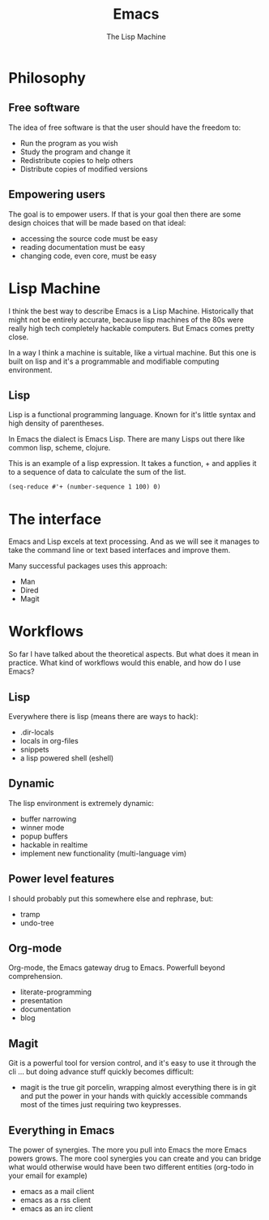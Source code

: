 #+TITLE: Emacs
# Global settings
#+REVEAL_THEME: black
#+REVEAL_TRANS: convex
#+REVEAL_EXTRA_OPTIONS: width:1920, height:1200, margin:0.1, controls:true, slide_number:false, center:true
#+REVEAL_EXTRA_CSS: ./presentation.css
#+OPTIONS: num:nil toc:nil reveal_global_footer:nil
#+REVEAL_SLIDE_FOOTER:

# Title page
#+Subtitle: The Lisp Machine
#+REVEAL_TITLE_SLIDE: <h1>%t</h1><h3>%s</h3>
#+REVEAL_TITLE_SLIDE_BACKGROUND: ./images/lambda.jpg

* Philosophy
** Free software

#+BEGIN_NOTES
The idea of free software is that the user should have the freedom to:
#+END_NOTES

#+ATTR_REVEAL: :frag (roll-in)
- Run the program as you wish
- Study the program and change it
- Redistribute copies to help others
- Distribute copies of modified versions

** Empowering users

#+BEGIN_NOTES
The goal is to empower users. If that is your goal then there are some design
choices that will be made based on that ideal:
- accessing the source code must be easy
- reading documentation must be easy
- changing code, even core, must be easy
#+END_NOTES

* Lisp Machine

#+BEGIN_NOTES
I think the best way to describe Emacs is a Lisp Machine. Historically that
might not be entirely accurate, because lisp machines of the 80s were really
high tech completely hackable computers. But Emacs comes pretty close.

In a way I think a machine is suitable, like a virtual machine. But this one is
built on lisp and it's a programmable and modifiable computing environment.
#+END_NOTES

** Lisp

#+BEGIN_NOTES
Lisp is a functional programming language. Known for it's little syntax and high
density of parentheses.

In Emacs the dialect is Emacs Lisp. There are many Lisps out there like common
lisp, scheme, clojure.
#+END_NOTES

#+BEGIN_NOTES
This is an example of a lisp expression. It takes a function, + and applies it
to a sequence of data to calculate the sum of the list.
#+END_NOTES

#+BEGIN_SRC elisp
(seq-reduce #'+ (number-sequence 1 100) 0)
#+END_SRC

* The interface

#+BEGIN_NOTES
Emacs and Lisp excels at text processing. And as we will see it manages to
take the command line or text based interfaces and improve them.

Many successful packages uses this approach:
- Man
- Dired
- Magit
#+END_NOTES

* Workflows

#+BEGIN_NOTES
So far I have talked about the theoretical aspects. But what does it mean in
practice. What kind of workflows would this enable, and how do I use Emacs?
#+END_NOTES

** Keyboard driven :noexport:

#+BEGIN_NOTES
Emacs and many of it's packages provides excellent keyboard interfaces. You can
still use the mouse in Emacs but instead of relying upon the user to use it, it
offers clever ways to get working effectively with your keyboard.
#+END_NOTES

#+BEGIN_NOTES
Some examples are:
- ivy (the actions, it's integration with avy)
- swiper
- avy
#+END_NOTES

** Powered up interfaces                                             :noexport:

#+BEGIN_NOTES
Some examples are:
- dired
- wgrep
- man
- lookup (docsets/online)
- gerrit-ci
#+END_NOTES

** Lisp

#+BEGIN_NOTES
Everywhere there is lisp (means there are ways to hack):
- .dir-locals
- locals in org-files
- snippets
- a lisp powered shell (eshell)
#+END_NOTES

** Dynamic

#+BEGIN_NOTES
The lisp environment is extremely dynamic:
- buffer narrowing
- winner mode
- popup buffers
- hackable in realtime
- implement new functionality (multi-language vim)
#+END_NOTES

** Power level features

#+BEGIN_NOTES
I should probably put this somewhere else and rephrase, but:
- tramp
- undo-tree
#+END_NOTES

** Org-mode

#+BEGIN_NOTES
Org-mode, the Emacs gateway drug to Emacs. Powerfull beyond comprehension.
- literate-programming
- presentation
- documentation
- blog
#+END_NOTES

** Magit

#+BEGIN_NOTES
Git is a powerful tool for version control, and it's easy to use it through the
cli ... but doing advance stuff quickly becomes difficult:
- magit is the true git porcelin, wrapping almost everything there is in git and
  put the power in your hands with quickly accessible commands most of the times
  just requiring two keypresses.
#+END_NOTES

** Everything in Emacs

#+BEGIN_NOTES
The power of synergies. The more you pull into Emacs the more Emacs powers
grows. The more cool synergies you can create and you can bridge what would
otherwise would have been two different entities (org-todo in your email for
example)

- emacs as a mail client
- emacs as a rss client
- emacs as an irc client
#+END_NOTES
